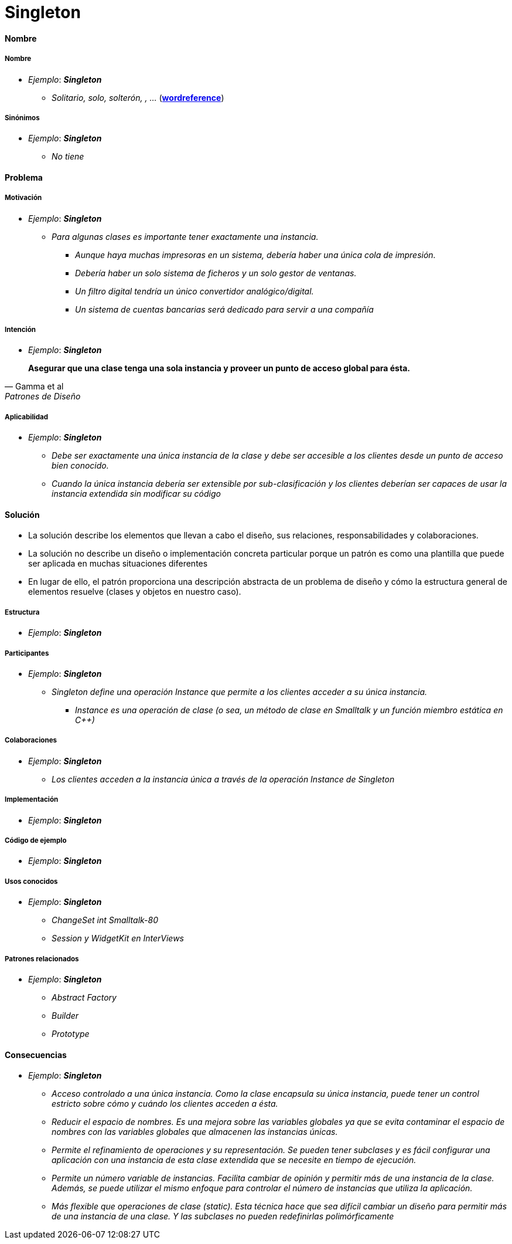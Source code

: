 = Singleton

==== *Nombre*

===== Nombre
 

- _Ejemplo_: *_Singleton_* 
* _Solitario, solo, solterón, , ..._ (https://www.wordreference.com/es/translation.asp?tranword=singleton[*wordreference*])

===== Sinónimos

- _Ejemplo_: *_Singleton_* 
* _No tiene_

==== *Problema*
 
===== Motivación


- _Ejemplo_: *_Singleton_* 
* _Para algunas clases es importante tener exactamente una instancia._ 
** _Aunque haya muchas impresoras en un sistema, debería haber una única cola de impresión._ 
** _Debería haber un solo sistema de ficheros y un solo gestor de ventanas._
** _Un filtro digital tendría un único convertidor analógico/digital._ 
** _Un sistema de cuentas bancarias será dedicado para servir a una compañía_

===== Intención

- _Ejemplo_: *_Singleton_* 

[quote, Gamma et al, Patrones de Diseño]
*Asegurar que una clase tenga una sola instancia y proveer un punto de acceso global para ésta.*

===== Aplicabilidad

- _Ejemplo_: *_Singleton_*  
* _Debe ser exactamente una única instancia de la clase y debe ser accesible a los clientes desde un punto de acceso bien conocido._
* _Cuando la única instancia debería ser extensible por sub-clasificación y los clientes deberían ser capaces de usar la instancia extendida sin modificar su código_


==== *Solución*

- La solución describe los elementos que llevan a cabo el diseño, sus relaciones, responsabilidades y colaboraciones.
- La solución no describe un diseño o implementación concreta particular porque un patrón es como una plantilla que puede ser aplicada en muchas situaciones diferentes
- En lugar de ello, el patrón proporciona una descripción abstracta de un problema de diseño y cómo la estructura general de elementos resuelve (clases y objetos en nuestro caso).

===== Estructura

- _Ejemplo_: *_Singleton_* 

===== Participantes

- _Ejemplo_: *_Singleton_* 
* _Singleton define una operación Instance que permite a los clientes acceder a su única instancia._ 
** _Instance es una operación de clase (o sea, un método de clase en Smalltalk y un función miembro estática en C++)_

===== Colaboraciones

- _Ejemplo_: *_Singleton_*
* _Los clientes acceden a la instancia única a través de la operación Instance de Singleton_

===== Implementación

- _Ejemplo_: *_Singleton_* 

===== Código de ejemplo

- _Ejemplo_: *_Singleton_* 

===== Usos conocidos

- _Ejemplo_: *_Singleton_* 
* _ChangeSet int Smalltalk-80_
* _Session y WidgetKit en InterViews_

===== Patrones relacionados

- _Ejemplo_: *_Singleton_* 
* _Abstract Factory_
* _Builder_
* _Prototype_


==== *Consecuencias*

- _Ejemplo_: *_Singleton_*
* _Acceso controlado a una única instancia. Como la clase encapsula su única instancia, puede tener un control estricto sobre cómo y cuándo los clientes acceden a ésta._
* _Reducir el espacio de nombres. Es una mejora sobre las variables globales ya que  se evita contaminar el espacio de nombres con las variables globales que almacenen las instancias únicas._
* _Permite el refinamiento de operaciones y su representación. Se pueden tener subclases y es fácil configurar una aplicación con una instancia de esta clase extendida que se necesite en tiempo de ejecución._
* _Permite un número variable de instancias. Facilita cambiar de opinión y permitir más de una instancia de la clase. Además, se puede utilizar el mismo enfoque para controlar el número de instancias que utiliza la aplicación._
* _Más flexible que operaciones de clase (static). Esta técnica hace que sea difícil cambiar un diseño para permitir más de una instancia de una clase. Y  las subclases no pueden redefinirlas polimórficamente_

 